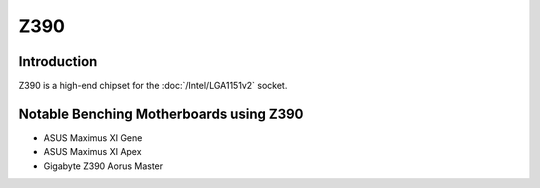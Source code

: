 ================
Z390
================

Introduction
================

Z390 is a high-end chipset for the :doc:`/Intel/LGA1151v2` socket.

Notable Benching Motherboards using Z390
========================================

* ASUS Maximus XI Gene
* ASUS Maximus XI Apex
* Gigabyte Z390 Aorus Master